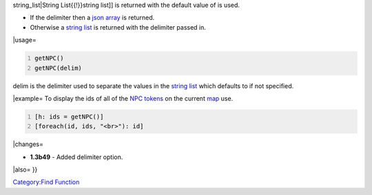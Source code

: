 .. contents::
   :depth: 3
..

.. raw:: mediawiki

   {{MacroFunction
   |name=getNPC
   |trusted=true
   |version=1.3b48
   |description=Returns a list containing the ids of the [[NPC_Token|NPC token]]s on the current [[Map|map]]. The type of the value returned depends on the delimiter parameter. 
   * If the delimiter is not specified then a [[String_List{{!}}

string_list|String List{{!}}string list]] is returned with the default
value of is used.

-  If the delimiter then a `json array <JSON_Array>`__ is returned.
-  Otherwise a `string list <Macros:string_list>`__ is returned with the
   delimiter passed in.

 

\|usage=

.. code:: mtmacro
   :number-lines:

   getNPC()
   getNPC(delim)

delim is the delimiter used to separate the values in the `string
list <Macros:string_list>`__ which defaults to if not specified.

\|example= To display the ids of all of the `NPC
tokens <Token:NPC_token>`__ on the current `map <Map:map>`__ use.

.. code:: mtmacro
   :number-lines:

   [h: ids = getNPC()]
   [foreach(id, ids, "<br>"): id]

\|changes=

-  **1.3b49** - Added delimiter option.

\|also= }}

`Category:Find Function <Category:Find_Function>`__

